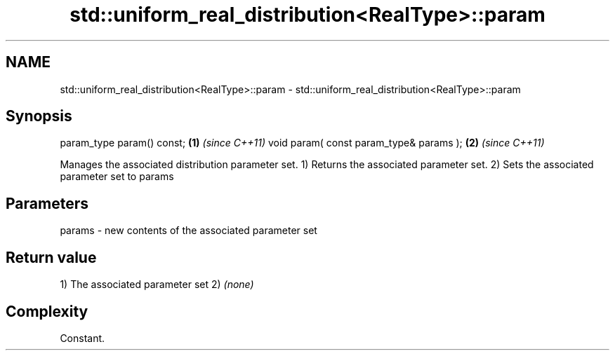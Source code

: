 .TH std::uniform_real_distribution<RealType>::param 3 "2020.03.24" "http://cppreference.com" "C++ Standard Libary"
.SH NAME
std::uniform_real_distribution<RealType>::param \- std::uniform_real_distribution<RealType>::param

.SH Synopsis

param_type param() const;               \fB(1)\fP \fI(since C++11)\fP
void param( const param_type& params ); \fB(2)\fP \fI(since C++11)\fP

Manages the associated distribution parameter set.
1) Returns the associated parameter set.
2) Sets the associated parameter set to params

.SH Parameters


params - new contents of the associated parameter set


.SH Return value

1) The associated parameter set
2) \fI(none)\fP

.SH Complexity

Constant.




